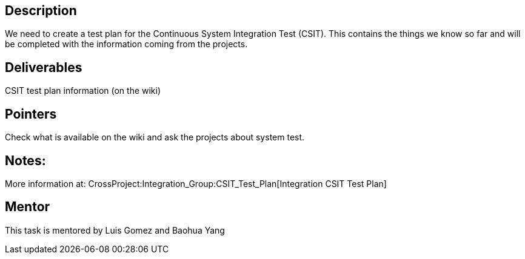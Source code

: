 [[description]]
== Description

We need to create a test plan for the Continuous System Integration Test
(CSIT). This contains the things we know so far and will be completed
with the information coming from the projects.

[[deliverables]]
== Deliverables

CSIT test plan information (on the wiki)

[[pointers]]
== Pointers

Check what is available on the wiki and ask the projects about system
test.

[[notes]]
== Notes:

More information at:
CrossProject:Integration_Group:CSIT_Test_Plan[Integration CSIT Test
Plan]

[[mentor]]
== Mentor

This task is mentored by Luis Gomez and Baohua Yang
